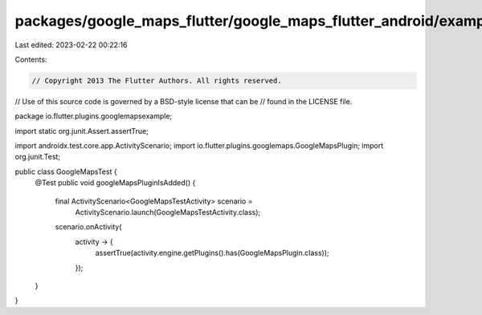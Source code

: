 packages/google_maps_flutter/google_maps_flutter_android/example/android/app/src/androidTest/java/io/flutter/plugins/googlemapsexample/GoogleMapsTest.java
==========================================================================================================================================================

Last edited: 2023-02-22 00:22:16

Contents:

.. code-block:: java

    // Copyright 2013 The Flutter Authors. All rights reserved.
// Use of this source code is governed by a BSD-style license that can be
// found in the LICENSE file.

package io.flutter.plugins.googlemapsexample;

import static org.junit.Assert.assertTrue;

import androidx.test.core.app.ActivityScenario;
import io.flutter.plugins.googlemaps.GoogleMapsPlugin;
import org.junit.Test;

public class GoogleMapsTest {
  @Test
  public void googleMapsPluginIsAdded() {
    final ActivityScenario<GoogleMapsTestActivity> scenario =
        ActivityScenario.launch(GoogleMapsTestActivity.class);
    scenario.onActivity(
        activity -> {
          assertTrue(activity.engine.getPlugins().has(GoogleMapsPlugin.class));
        });
  }
}


